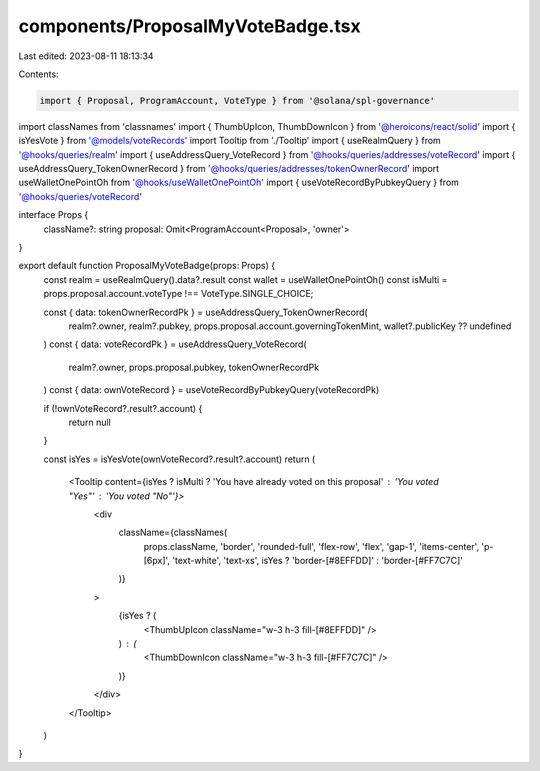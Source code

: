 components/ProposalMyVoteBadge.tsx
==================================

Last edited: 2023-08-11 18:13:34

Contents:

.. code-block:: tsx

    import { Proposal, ProgramAccount, VoteType } from '@solana/spl-governance'
import classNames from 'classnames'
import { ThumbUpIcon, ThumbDownIcon } from '@heroicons/react/solid'
import { isYesVote } from '@models/voteRecords'
import Tooltip from './Tooltip'
import { useRealmQuery } from '@hooks/queries/realm'
import { useAddressQuery_VoteRecord } from '@hooks/queries/addresses/voteRecord'
import { useAddressQuery_TokenOwnerRecord } from '@hooks/queries/addresses/tokenOwnerRecord'
import useWalletOnePointOh from '@hooks/useWalletOnePointOh'
import { useVoteRecordByPubkeyQuery } from '@hooks/queries/voteRecord'

interface Props {
  className?: string
  proposal: Omit<ProgramAccount<Proposal>, 'owner'>
}

export default function ProposalMyVoteBadge(props: Props) {
  const realm = useRealmQuery().data?.result
  const wallet = useWalletOnePointOh()
  const isMulti = props.proposal.account.voteType !== VoteType.SINGLE_CHOICE;

  const { data: tokenOwnerRecordPk } = useAddressQuery_TokenOwnerRecord(
    realm?.owner,
    realm?.pubkey,
    props.proposal.account.governingTokenMint,
    wallet?.publicKey ?? undefined
  )
  const { data: voteRecordPk } = useAddressQuery_VoteRecord(
    realm?.owner,
    props.proposal.pubkey,
    tokenOwnerRecordPk
  )
  const { data: ownVoteRecord } = useVoteRecordByPubkeyQuery(voteRecordPk)

  if (!ownVoteRecord?.result?.account) {
    return null
  }

  const isYes = isYesVote(ownVoteRecord?.result?.account)
  return (
    <Tooltip content={isYes ? isMulti ? 'You have already voted on this proposal' : 'You voted "Yes"' : 'You voted "No"'}>
      <div
        className={classNames(
          props.className,
          'border',
          'rounded-full',
          'flex-row',
          'flex',
          'gap-1',
          'items-center',
          'p-[6px]',
          'text-white',
          'text-xs',
          isYes ? 'border-[#8EFFDD]' : 'border-[#FF7C7C]'
        )}
      >
        {isYes ? (
          <ThumbUpIcon className="w-3 h-3 fill-[#8EFFDD]" />
        ) : (
          <ThumbDownIcon className="w-3 h-3 fill-[#FF7C7C]" />
        )}
      </div>
    </Tooltip>
  )
}


